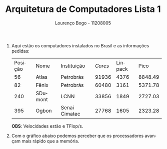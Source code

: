 #+TITLE: Arquitetura de Computadores Lista 1
#+AUTHOR: Lourenço Bogo - 11208005
#+EMAIL: louhmmsb@usp.br
#+LANGUAGE: pt-br

#+LATEX_HEADER: \usepackage[hyperref, x11names]{xcolor}
#+LATEX_HEADER: \hypersetup{colorlinks = true, urlcolor = SteelBlue4, linkcolor = black}
#+LATEX_HEADER: \usepackage[AUTO]{babel}
#+LATEX_HEADER: \usepackage{geometry}
#+LATEX_HEADER: \geometry{verbose,a4paper,left=2cm,top=2cm,right=3cm,bottom=3cm}
#+latex_class_options: [11pt]
#+OPTIONS: toc:nil

1. Aqui estão os computadores instalados no Brasil e as informações pedidas:

   | Posição | Nome    | Instituição   | /Cores/ | Linpack |    Pico |
   |      56 | Atlas   | Petrobrás     |   91936 |    4376 | 8848.49 |
   |      82 | Fênix   | Petrobrás     |   60480 |    3161 | 5371.78 |
   |     240 | SDumont | LCNN          |   33856 |    1849 | 2727.03 |
   |     395 | Ogbon   | Senai Cimatec |   27768 |    1605 | 2323.28 |

   *OBS*: Velocidades estão e TFlop/s.

2. Com o gráfico abaixo podemos perceber que
   os processadores avançam mais rápido que a memória.

   [[file:Processor-Memory-Performance-GapHen96.png]]
